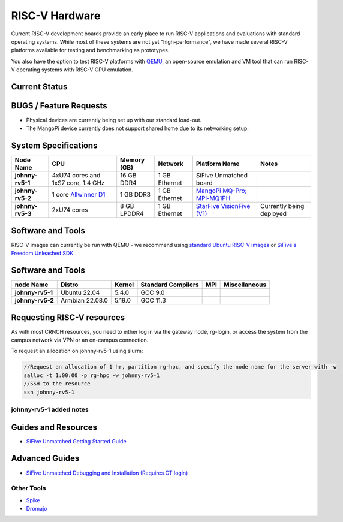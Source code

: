 ===============
RISC-V Hardware
===============

Current RISC-V development boards provide an early place to run RISC-V applications and evaluations with standard operating systems. While most of these systems are not yet "high-performance", we have made several RISC-V platforms available for testing and benchmarking as prototypes. 

You also have the option to test RISC-V platforms with `QEMU <https://www.qemu.org/docs/master/system/target-riscv.html>`__, an open-source emulation and VM tool that can run RISC-V operating systems with RISC-V CPU emulation. 


Current Status
==============

BUGS / Feature Requests
=======================
- Physical devices are currently being set up with our standard load-out. 
- The MangoPi device currently does not support shared home due to its networking setup. 

System Specifications
=====================

.. list-table:: 
    :widths: auto
    :header-rows: 1
    :stub-columns: 1

    * - Node Name
      - CPU
      - Memory (GB)
      - Network
      - Platform Name
      - Notes
    * - johnny-rv5-1
      - 4xU74 cores and 1xS7 core, 1.4 GHz
      - 16 GB DDR4	
      - 1 GB Ethernet
      - SiFive Unmatched board
      -
    * - johnny-rv5-2
      - 1 core `Allwinner D1 <https://linux-sunxi.org/D1>`__
      - 1 GB DDR3
      - 1 GB Ethernet
      - `MangoPi MQ-Pro; MPi-MQ1PH <https://linux-sunxi.org/MangoPi_MQ-Pro>`__
      - 
    * - johnny-rv5-3
      - 2xU74 cores 
      - 8 GB LPDDR4
      - 1 GB Ethernet
      - `StarFive VisionFive (V1) <https://www.starfivetech.com/en/site/boards>`__
      - Currently being deployed




Software and Tools
==================
RISC-V images can currently be run with QEMU - we recommend using `standard Ubuntu RISC-V images <https://ubuntu.com/download/risc-v>`__ or `SiFive's Freedom Unleashed SDK <https://github.com/sifive/freedom-u-sdk/releases>`__.

Software and Tools
===================

.. list-table::
    :widths: auto
    :header-rows: 1
    :stub-columns: 1

    * - node Name
      - Distro
      - Kernel
      - Standard Compilers
      - MPI
      - Miscellaneous
    * - johnny-rv5-1
      - Ubuntu 22.04
      - 5.4.0
      - GCC 9.0
      - 
      - 
    * - johnny-rv5-2
      - Armbian 22.08.0
      - 5.19.0
      - GCC 11.3
      - 
      - 

Requesting RISC-V resources
===========================

As with most CRNCH resources, you need to either log in via the gateway
node, rg-login, or access the system from the campus network via VPN or
an on-campus connection. 

To request an allocation on johnny-rv5-1 using slurm:

.. code::

    //Request an allocation of 1 hr, partition rg-hpc, and specify the node name for the server with -w
    salloc -t 1:00:00 -p rg-hpc -w johnny-rv5-1
    //SSH to the resource
    ssh johnny-rv5-1

johnny-rv5-1 added notes
------------------------


Guides and Resources
====================
- `SiFive Unmatched Getting Started Guide <https://starfivetech.com/uploads/hifive-unmatched-getting-started-guide-v1p2.pdf>`__

Advanced Guides
===============
- `SiFive Unmatched Debugging and Installation (Requires GT login) <https://github.gatech.edu/crnch-rg/rogues-docs/wiki/%5BRISC-V%5D-SiFive-Unmatched-Debugging-and-Install>`__

Other Tools
-----------
- `Spike <https://github.com/riscv-software-src/riscv-isa-sim>`__
- `Dromajo <https://github.com/chipsalliance/dromajo>`__
